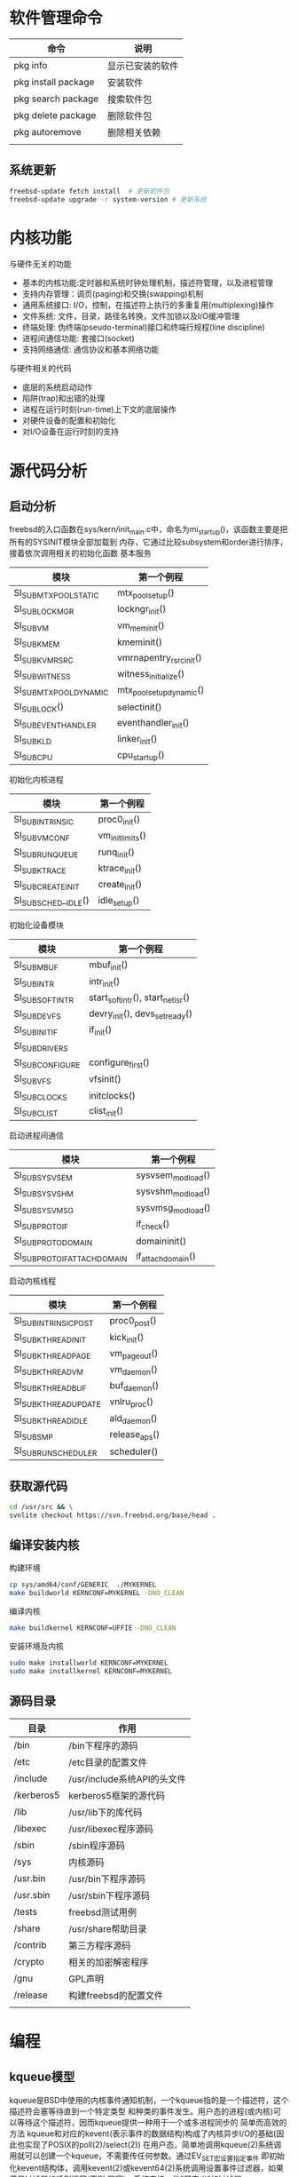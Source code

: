 * 软件管理命令
 
  | 命令                | 说明             |
  |---------------------+------------------|
  | pkg info            | 显示已安装的软件 |
  | pkg install package | 安装软件         |
  | pkg search package  | 搜索软件包       |
  | pkg delete package  | 删除软件包       |
  | pkg autoremove      | 删除相关依赖     |
  |                     |                  |

  
** 系统更新
   #+begin_src sh
     freebsd-update fetch install  # 更新软件包
     freebsd-update upgrade -r system-version # 更新系统
   #+end_src


* 内核功能
  与硬件无关的功能
  * 基本的内核功能:定时器和系统时钟处理机制，描述符管理，以及进程管理
  * 支持内存管理：调页(paging)和交换(swapping)机制
  * 通用系统接口: I/O，控制，在描述符上执行的多重复用(multiplexing)操作
  * 文件系统: 文件，目录，路径名转换，文件加锁以及I/O缓冲管理
  * 终端处理: 伪终端(pseudo-terminal)接口和终端行规程(line discipline)
  * 进程间通信功能: 套接口(socket)
  * 支持网络通信: 通信协议和基本网络功能


  与硬件相关的代码
  * 底层的系统启动动作
  * 陷阱(trap)和出错的处理
  * 进程在运行时刻(run-time)上下文的底层操作
  * 对硬件设备的配置和初始化
  * 对I/O设备在运行时刻的支持


* 源代码分析

  
** 启动分析
   freebsd的入口函数在sys/kern/init_main.c中，命名为mi_startup()，该函数主要是把所有的SYSINIT模块全部加载到
   内存，它通过比较subsystem和order进行排序，接着依次调用相关的初始化函数
   基本服务
   | 模块                    | 第一个例程               |
   |-------------------------+--------------------------|
   | SI_SUB_MTX_POOL_STATIC  | mtx_pool_setup()         |
   | SI_SUB_LOCKMGR          | lockngr_init()           |
   | SI_SUB_VM               | vm_mem_init()            |
   | SI_SUB_KMEM             | kmeminit()               |
   | SI_SUB_KVM_RSRC         | vmrnapentry_rsrc_init()  |
   | SI_SUB_WITNESS          | witness_initialize()     |
   | SI_SUB_MTX_POOL_DYNAMIC | mtx_pool_setup_dynamic() |
   | SI_SUB_LOCK()           | selectinit()             |
   | SI_SUB_EVENTHANDLER     | eventhandler_init()      |
   | SI_SUB_KLD              | linker_init()            |
   | SI_SUB_CPU              | cpu_startup()                         |

   初始化内核进程
   | 模块                 | 第一个例程       |
   |----------------------+------------------|
   | SI_SUB_INTRINSIC     | proc0_init()     |
   | SI_SUB_VM_CONF       | vm_init_limits() |
   | SI_SUB_RUN_QUEUE     | runq_init()      |
   | SI_SUB_KTRACE        | ktrace_init()    |
   | SI_SUB_CREATE_INIT   | create_init()    |
   | SI_SUB_SCHED__IDLE() | idle_setup()     |

   初始化设备模块
   | 模块            | 第一个例程                       |
   |-----------------+----------------------------------|
   | SI_SUB_MBUF     | mbuf_init()                      |
   | SI_SUB_INTR     | intr_init()                      |
   | SI_SUB_SOFTINTR | start_softintr(), start_netisr() |
   | SI_SUB_DEVFS    | devry_init(), devs_set_ready()   |
   | SI_SUB_INIT_IF  | if_init()                        |
   | SI_SUB_DRIVERS  |                                  |
   | SI_SUBCONFIGURE | configure_first()                |
   | SI_SUB_VFS      | vfsinit()                        |
   | SI_SUB_CLOCKS   | initclocks()                     |
   | SI_SUB_CLIST    | clist_init()                     |

   启动进程间通信
   | 模块                        | 第一个例程        |
   |-----------------------------+-------------------|
   | SI_SUB_SYSV_SEM             | sysvsem_modload() |
   | SI_SUB_SYSV_SHM             | sysvshm_modload() |
   | SI_SUB_SYSV_MSG             | sysvmsg_modload() |
   | SI_SUB_PROTO_IF             | if_check()        |
   | SI_SUB_PROTO_DOMAIN         | domaininit()      |
   | SI_SUB_PROTO_IFATTACHDOMAIN | if_attachdomain() |

   启动内核线程
   | 模块                  | 第一个例程    |
   |-----------------------+---------------|
   | SI_SUB_INTRINSIC_POST | proc0_post()  |
   | SI_SUB_KTHREAD_INIT   | kick_init()   |
   | SI_SUB_KTHREAD_PAGE   | vm_pageout()  |
   | SI_SUB_KTHREAD_VM     | vm_daemon()   |
   | SI_SUB_KTHREAD_BUF    | buf_daemon()  |
   | SI_SUB_KTHREAD_UPDATE | vnlru_proc()  |
   | SI_SUB_KTHREAD_IDLE   | ald_daemon()  |
   | SI_SUB_SMP            | release_aps() |
   | SI_SUB_RUN_SCHEDULER  | scheduler()              |

   
** 获取源代码
   #+begin_src sh
     cd /usr/src && \
	 svnlite checkout https://svn.freebsd.org/base/head .
   #+end_src
   
** 编译安装内核
   构建环境
   #+begin_src sh
   cp sys/amd64/conf/GENERIC  ./MYKERNEL
   make buildworld KERNCONF=MYKERNEL -DNO_CLEAN
   #+end_src
   编译内核
   #+begin_src sh
   make buildkernel KERNCONF=UFFIE -DNO_CLEAN
   #+end_src
   安装环境及内核
   #+begin_src sh
   sudo make installworld KERNCONF=MYKERNEL
   sudo make installkernel KERNCONF=MYKERNEL
   #+end_src

** 源码目录
   | 目录       | 作用                        |
   |------------+-----------------------------|
   | /bin       | /bin下程序的源码            |
   | /etc       | /etc目录的配置文件          |
   | /include   | /usr/include系统API的头文件 |
   | /kerberos5 | kerberos5框架的源代码       |
   | /lib       | /usr/lib下的库代码          |
   | /libexec   | /usr/libexec程序源码        |
   | /sbin      | /sbin程序源码               |
   | /sys       | 内核源码                    |
   | /usr.bin   | /usr/bin下程序源码          |
   | /usr.sbin  | /usr/sbin下程序源码         |
   | /tests     | freebsd测试用例             |
   | /share     | /usr/share帮助目录          |
   | /contrib   | 第三方程序源码              |
   | /crypto    | 相关的加密解密程序          |
   | /gnu       | GPL声明                     |
   | /release   | 构建freebsd的配置文件                |
   |            |                             |

* 编程
  
** kqueue模型
   kqueue是BSD中使用的内核事件通知机制，一个kqueue指的是一个描述符，这个描述符会塞等待直到一个特定类型
   和种类的事件发生。用户态的进程(或内核)可以等待这个描述符，因而kqueue提供一种用于一个或多进程同步的
   简单而高效的方法
   kqueue和对应的kevent(表示事件的数据结构)构成了内核异步I/O的基础(因此也实现了POSIX的poll(2)/select(2))
   在用户态，简单地调用kqueue(2)系统调用就可以创建一个kqueue，不需要传任何参数。通过EV_SET宏设置指定事件
   即初始化kevent结构体，调用kevent(2)或kevent64(2)系统调用设置事件过滤器，如果满足过滤器的话则返回(否则
   阻塞)。系统支持一些"预定义"的过滤器
   | 事件过滤器      | 用途                                                                  |
   |-----------------+-----------------------------------------------------------------------|
   | EVFILT_MACHPORT | 监视一个Mach port或一个port组，如果监视的port接收到了一条消息，则返回 |
   | EVILT_PROC      | 监视一个指定PID表示的进程调用execve(2),exit(2),fork(2),wait(2)或      |
   |                 | 被发送信号等事件                                                      |
   | EVFILT_READ     | 如果监视文件，那么当文件指针没有在EOF时返回                           |
   |                 | 如果监视套接字，管道或FIFO，那么当有数据可读时就返回                  |
   | EVFILT_SESSION  | 监视一个审计会话                                                      |
   | EVFILT_SIGNAL   | 监控发给一个进程的特定信号，即使这个信号衩进程忽略                    |
   | EVFILT_TIMER    | 最高能达到纳秒精确度周期定时器                                        |
   | EVFILT_WRITE    | 如果监视文件，那么当文件可以写入时返回                                |
   |                 | 如果监视套接字，管道或FIFO，那么当数据可写入返回                      |
   | EVFILT_VM       | 虚拟内存相关的通知                                                    |
   | EVFILT_VNODE    | 文件(vnode)相关系统调用的过滤器，例如rename(2), delete(2), unlink(2)  |

   通过kevent跟踪某个PID表示的进程的进程级别示例
   #+begin_src c
     void main(int arvc, char **argv)
     {
       pid_t pid;
       int kq;
       int rc;
       int done;
       struct kevent ke;

       pid = atoi(argv[1]);

       kq = kqueue();

       if(kq == -1) { perror("kqueue"); exit(2); }

       EV_SET(&ke, pid, EVFILT_PROC, EV_ADD,
	      NOTE_EXIT | NOTE_FORK | NOTE_EXEC, 0, NULL);

       rc = kevent(kq, &ke, 1, NULL, 0, NULL);
       if(rc < 0) { perror("kevent"); exit(3);}

       done = 0;
       while(!done){
	 memset(&ke, '\0', 1, NULL, 0, NULL);

	 rc = kevent(kq, NULL, 0, &ke, 1, NULL);
	 if(rc < 0) { perror("kevent"); exit(4); }

	 if(ke.fflags & NOTE_FORK)
	   printf("PID %d fork()end\n", ke.ident);

	 if(ke.fflags & NOTE_EXEC)
	   printf("pid %d has exec()ed\n", ke.ident);

	 if(ke.fflags & NOTE_EXIT){
	   printf("pid %d has exited\n", ke.ident);
	   done++;
	 }
       }
     }

	
  

   #+end_src
   

   


